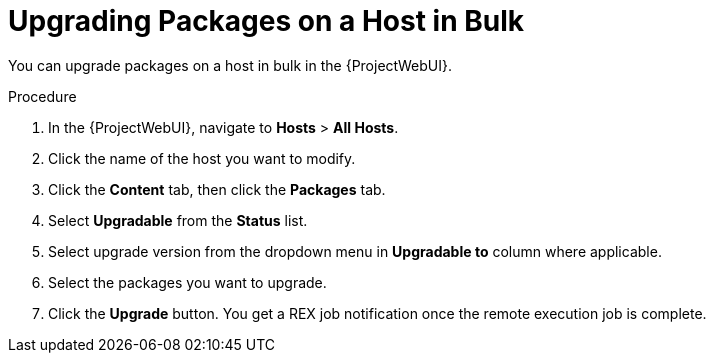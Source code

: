 [id="upgrading-packages-on-a-host-in-bulk_{context}"]
= Upgrading Packages on a Host in Bulk

You can upgrade packages on a host in bulk in the {ProjectWebUI}.

.Procedure
. In the {ProjectWebUI}, navigate to *Hosts* > *All Hosts*.
. Click the name of the host you want to modify.
. Click the *Content* tab, then click the *Packages* tab.
. Select *Upgradable* from the *Status* list.
. Select upgrade version from the dropdown menu in *Upgradable to* column where applicable.
. Select the packages you want to upgrade.
. Click the *Upgrade* button.
You get a REX job notification once the remote execution job is complete.
